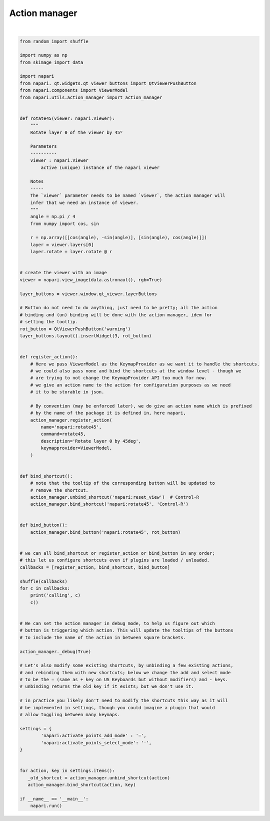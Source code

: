 
.. DO NOT EDIT.
.. THIS FILE WAS AUTOMATICALLY GENERATED BY SPHINX-GALLERY.
.. TO MAKE CHANGES, EDIT THE SOURCE PYTHON FILE:
.. "gallery/action_manager.py"
.. LINE NUMBERS ARE GIVEN BELOW.

.. only:: html

    .. note::
        :class: sphx-glr-download-link-note

        :ref:`Go to the end <sphx_glr_download_gallery_action_manager.py>`
        to download the full example as a Python script or as a
        Jupyter notebook.

.. rst-class:: sphx-glr-example-title

.. _sphx_glr_gallery_action_manager.py:


Action manager
==============

.. tags:: gui, experimental

.. GENERATED FROM PYTHON SOURCE LINES 7-117



.. image-sg:: /gallery/images/sphx_glr_action_manager_001.png
   :alt: action manager
   :srcset: /gallery/images/sphx_glr_action_manager_001.png
   :class: sphx-glr-single-img


.. rst-class:: sphx-glr-script-out

 .. code-block:: none

    /home/runner/work/docs/docs/napari/examples/action_manager.py:43: FutureWarning: Public access to Window.qt_viewer is deprecated and will be removed in
    v0.6.0. It is considered an "implementation detail" of the napari
    application, not part of the napari viewer model. If your use case
    requires access to qt_viewer, please open an issue to discuss.
      layer_buttons = viewer.window.qt_viewer.layerButtons
    calling <function bind_shortcut at 0x7ff594982050>
    calling <function register_action at 0x7ff594981f30>
    calling <function bind_button at 0x7ff5949817e0>






|

.. code-block:: Python

    from random import shuffle

    import numpy as np
    from skimage import data

    import napari
    from napari._qt.widgets.qt_viewer_buttons import QtViewerPushButton
    from napari.components import ViewerModel
    from napari.utils.action_manager import action_manager


    def rotate45(viewer: napari.Viewer):
        """
        Rotate layer 0 of the viewer by 45º

        Parameters
        ----------
        viewer : napari.Viewer
            active (unique) instance of the napari viewer

        Notes
        -----
        The `viewer` parameter needs to be named `viewer`, the action manager will
        infer that we need an instance of viewer.
        """
        angle = np.pi / 4
        from numpy import cos, sin

        r = np.array([[cos(angle), -sin(angle)], [sin(angle), cos(angle)]])
        layer = viewer.layers[0]
        layer.rotate = layer.rotate @ r


    # create the viewer with an image
    viewer = napari.view_image(data.astronaut(), rgb=True)

    layer_buttons = viewer.window.qt_viewer.layerButtons

    # Button do not need to do anything, just need to be pretty; all the action
    # binding and (un) binding will be done with the action manager, idem for
    # setting the tooltip.
    rot_button = QtViewerPushButton('warning')
    layer_buttons.layout().insertWidget(3, rot_button)


    def register_action():
        # Here we pass ViewerModel as the KeymapProvider as we want it to handle the shortcuts.
        # we could also pass none and bind the shortcuts at the window level - though we
        # are trying to not change the KeymapProvider API too much for now.
        # we give an action name to the action for configuration purposes as we need
        # it to be storable in json.

        # By convention (may be enforced later), we do give an action name which is prefixed
        # by the name of the package it is defined in, here napari,
        action_manager.register_action(
            name='napari:rotate45',
            command=rotate45,
            description='Rotate layer 0 by 45deg',
            keymapprovider=ViewerModel,
        )


    def bind_shortcut():
        # note that the tooltip of the corresponding button will be updated to
        # remove the shortcut.
        action_manager.unbind_shortcut('napari:reset_view')  # Control-R
        action_manager.bind_shortcut('napari:rotate45', 'Control-R')


    def bind_button():
        action_manager.bind_button('napari:rotate45', rot_button)


    # we can all bind_shortcut or register_action or bind_button in any order;
    # this let us configure shortcuts even if plugins are loaded / unloaded.
    callbacks = [register_action, bind_shortcut, bind_button]

    shuffle(callbacks)
    for c in callbacks:
        print('calling', c)
        c()


    # We can set the action manager in debug mode, to help us figure out which
    # button is triggering which action. This will update the tooltips of the buttons
    # to include the name of the action in between square brackets.

    action_manager._debug(True)

    # Let's also modify some existing shortcuts, by unbinding a few existing actions,
    # and rebinding them with new shortcuts; below we change the add and select mode
    # to be the = (same as + key on US Keyboards but without modifiers) and - keys.
    # unbinding returns the old key if it exists; but we don't use it.

    # in practice you likely don't need to modify the shortcuts this way as it will
    # be implemented in settings, though you could imagine a plugin that would
    # allow toggling between many keymaps.

    settings = {
            'napari:activate_points_add_mode' : '=',
            'napari:activate_points_select_mode': '-',
    }


    for action, key in settings.items():
       _old_shortcut = action_manager.unbind_shortcut(action)
       action_manager.bind_shortcut(action, key)

    if __name__ == '__main__':
        napari.run()


.. _sphx_glr_download_gallery_action_manager.py:

.. only:: html

  .. container:: sphx-glr-footer sphx-glr-footer-example

    .. container:: sphx-glr-download sphx-glr-download-jupyter

      :download:`Download Jupyter notebook: action_manager.ipynb <action_manager.ipynb>`

    .. container:: sphx-glr-download sphx-glr-download-python

      :download:`Download Python source code: action_manager.py <action_manager.py>`

    .. container:: sphx-glr-download sphx-glr-download-zip

      :download:`Download zipped: action_manager.zip <action_manager.zip>`


.. only:: html

 .. rst-class:: sphx-glr-signature

    `Gallery generated by Sphinx-Gallery <https://sphinx-gallery.github.io>`_
